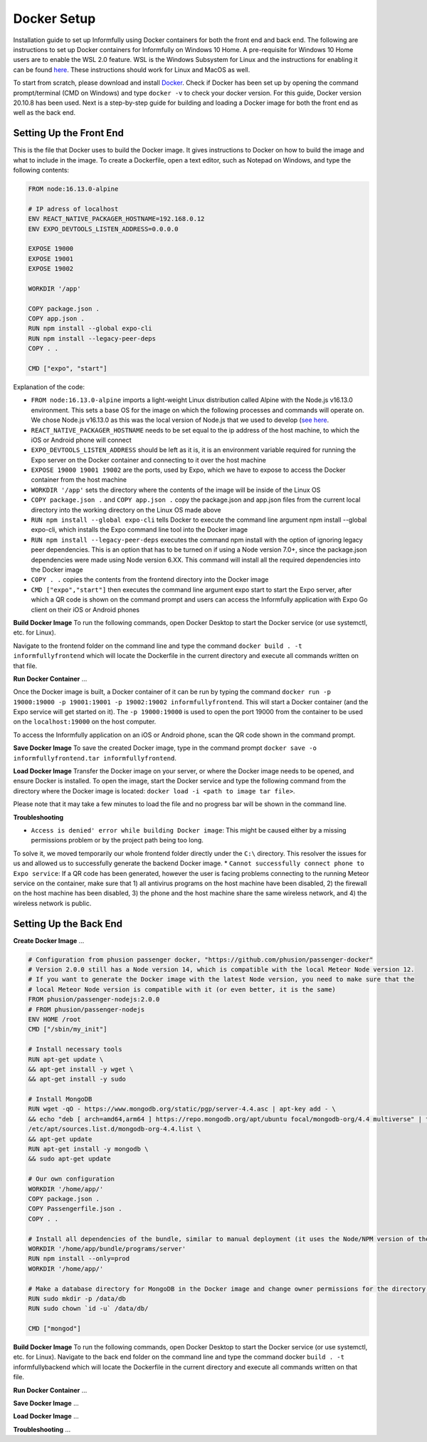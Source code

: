 Docker Setup
============

Installation guide to set up Informfully using Docker containers for both the front end and back end.
The following are instructions to set up Docker containers for Informfully on Windows 10 Home.
A pre-requisite for Windows 10 Home users are to enable the WSL 2.0 feature.
WSL is the Windows Subsystem for Linux and the instructions for enabling it can be found `here <https://docs.microsoft.com/en-us/windows/wsl/install-win10>`_.
These instructions should work for Linux and MacOS as well.

To start from scratch, please download and install `Docker <https://www.docker.com/products/docker-desktop>`_.
Check if Docker has been set up by opening the command prompt/terminal (CMD on Windows) and type ``docker -v`` to check your docker version.
For this guide, Docker version 20.10.8 has been used.
Next is a step-by-step guide for building and loading a Docker image for both the front end as well as the back end.

Setting Up the Front End
------------------------

This is the file that Docker uses to build the Docker image.
It gives instructions to Docker on how to build the image and what to include in the image.
To create a Dockerfile, open a text editor, such as Notepad on Windows, and type the following contents:

.. code-block:: python

    FROM node:16.13.0-alpine

    # IP adress of localhost
    ENV REACT_NATIVE_PACKAGER_HOSTNAME=192.168.0.12
    ENV EXPO_DEVTOOLS_LISTEN_ADDRESS=0.0.0.0

    EXPOSE 19000
    EXPOSE 19001
    EXPOSE 19002

    WORKDIR '/app'

    COPY package.json .
    COPY app.json .
    RUN npm install --global expo-cli
    RUN npm install --legacy-peer-deps
    COPY . .

    CMD ["expo", "start"]

Explanation of the code:

* ``FROM node:16.13.0-alpine`` imports a light-weight Linux distribution called Alpine with the Node.js v16.13.0 environment. This sets a base OS for the image on which the following processes and commands will operate on. We chose Node.js v16.13.0 as this was the local version of Node.js that we used to develop (`see here <https://informfully.readthedocs.io/en/latest/development.html>`_.
* ``REACT_NATIVE_PACKAGER_HOSTNAME`` needs to be set equal to the ip address of the host machine, to which the iOS or Android phone will connect
* ``EXPO_DEVTOOLS_LISTEN_ADDRESS`` should be left as it is, it is an environment variable required for running the Expo server on the Docker container and connecting to it over the host machine
* ``EXPOSE 19000 19001 19002`` are the ports, used by Expo, which we have to expose to access the Docker container from the host machine
* ``WORKDIR '/app'`` sets the directory where the contents of the image will be inside of the Linux OS
* ``COPY package.json .`` and ``COPY app.json .`` copy the package.json and app.json files from the current local directory into the working directory on the Linux OS made above
* ``RUN npm install --global expo-cli`` tells Docker to execute the command line argument npm install --global expo-cli, which installs the Expo command line tool into the Docker image
* ``RUN npm install --legacy-peer-deps`` executes the command npm install with the option of ignoring legacy peer dependencies. This is an option that has to be turned on if using a Node version 7.0+, since the package.json dependencies were made using Node version 6.XX. This command will install all the required dependencies into the Docker image
* ``COPY . .`` copies the contents from the frontend directory into the Docker image
* ``CMD ["expo","start"]`` then executes the command line argument expo start to start the Expo server, after which a QR code is shown on the command prompt and users can access the Informfully application with Expo Go client on their iOS or Android phones

**Build Docker Image** To run the following commands, open Docker Desktop to start the Docker service (or use systemctl, etc. for Linux).

Navigate to the frontend folder on the command line and type the command ``docker build . -t informfullyfrontend`` which will locate the Dockerfile in the current directory and execute all commands written on that file.

**Run Docker Container** ...

Once the Docker image is built, a Docker container of it can be run by typing the command ``docker run -p 19000:19000 -p 19001:19001 -p 19002:19002 informfullyfrontend``.
This will start a Docker container (and the Expo service will get started on it). The ``-p 19000:19000`` is used to open the port 19000 from the container to be used on the ``localhost:19000`` on the host computer.

To access the Informfully application on an iOS or Android phone, scan the QR code shown in the command prompt.

**Save Docker Image** To save the created Docker image, type in the command prompt ``docker save -o informfullyfrontend.tar informfullyfrontend``.

**Load Docker Image** Transfer the Docker image on your server, or where the Docker image needs to be opened, and ensure Docker is installed.
To open the image, start the Docker service and type the following command from the directory where the Docker image is located: ``docker load -i <path to image tar file>``.

Please note that it may take a few minutes to load the file and no progress bar will be shown in the command line.

**Troubleshooting** 

* ``Access is denied' error while building Docker image``: This might be caused either by a missing permissions problem or by the project path being too long.
To solve it, we moved temporarily our whole frontend folder directly under the ``C:\`` directory.
This resolver the issues for us and allowed us to successfully generate the backend Docker image.
* ``Cannot successfully connect phone to Expo service``: If a QR code has been generated, however the user is facing problems connecting to the running Meteor service on the container, make sure that
1) all antivirus programs on the host machine have been disabled,
2) the firewall on the host machine has been disabled,
3) the phone and the host machine share the same wireless network, and
4) the wireless network is public.

Setting Up the Back End
-----------------------

**Create Docker Image** ...

.. code-block:: python

    # Configuration from phusion passenger docker, "https://github.com/phusion/passenger-docker"
    # Version 2.0.0 still has a Node version 14, which is compatible with the local Meteor Node version 12.
    # If you want to generate the Docker image with the latest Node version, you need to make sure that the
    # local Meteor Node version is compatible with it (or even better, it is the same)
    FROM phusion/passenger-nodejs:2.0.0
    # FROM phusion/passenger-nodejs
    ENV HOME /root
    CMD ["/sbin/my_init"]  

    # Install necessary tools
    RUN apt-get update \
    && apt-get install -y wget \
    && apt-get install -y sudo

    # Install MongoDB
    RUN wget -qO - https://www.mongodb.org/static/pgp/server-4.4.asc | apt-key add - \
    && echo "deb [ arch=amd64,arm64 ] https://repo.mongodb.org/apt/ubuntu focal/mongodb-org/4.4 multiverse" | tee 
    /etc/apt/sources.list.d/mongodb-org-4.4.list \
    && apt-get update
    RUN apt-get install -y mongodb \
    && sudo apt-get update

    # Our own configuration
    WORKDIR '/home/app/'
    COPY package.json .
    COPY Passengerfile.json .
    COPY . .

    # Install all dependencies of the bundle, similar to manual deployment (it uses the Node/NPM version of the Docker image)
    WORKDIR '/home/app/bundle/programs/server'
    RUN npm install --only=prod
    WORKDIR '/home/app/'

    # Make a database directory for MongoDB in the Docker image and change owner permissions for the directory to allow access
    RUN sudo mkdir -p /data/db
    RUN sudo chown `id -u` /data/db/

    CMD ["mongod"]

**Build Docker Image** To run the following commands, open Docker Desktop to start the Docker service (or use systemctl, etc. for Linux).
Navigate to the back end folder on the command line and type the command docker ``build . -t`` informfullybackend which will locate the Dockerfile in the current directory and execute all commands written on that file.

**Run Docker Container** ...

**Save Docker Image** ...

**Load Docker Image** ...

**Troubleshooting** ...
